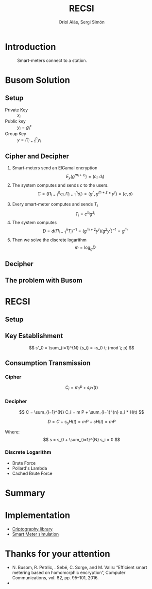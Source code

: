 #+TITLE: RECSI
#+author: Oriol Alàs, Sergi Simón

#+REVEAL_INIT_OPTIONS: slideNumber:"c/t"
#+OPTIONS: toc:nil

* Introduction
#+begin_comment
Oriol
#+end_comment
#+caption: Smart-meters connect to a station.
[[file:img/smartmeter.png]]

#+begin_comment
- Selling personal information.
- Can be used for other purposes than predicting the energy
  consumption in a day.
#+end_comment

* Busom Solution
#+begin_comment
Sergi fins decipher, Oriol the problem.
#+end_comment
** Setup
- Private Key :: $x_i$
- Public key :: $y_i = g^x_i$
- Group Key :: $y = \Pi_{i=1}^n y_i$

#+begin_comment
Server checks that everyone is who say it is.
#+end_comment
** Cipher and Decipher
1. Smart-meters send an ElGamal encryption
   \[ E_y(g^{m_i + z_i}) = (c_i, d_i) \]
2. The system computes and sends $c$ to the users.
   \[ C = (\Pi _{i=1}^{n} c_i, \Pi _{i=1}^{n} d_i) = (g^r, g^{m + z} * y^{r}) = (c, d) \]
#+REVEAL: split
3. [@3] Every smart-meter computes and sends $T_i$
   \[ T_i = c^{x_i} g^{z_i} \]
4. The system computes
   \[ D = d  (\Pi _{i=1}^{n} T_i)^{-1} = (g^{m+z}  y^r)  (g^{z}  y^r)^{-1} = g^m \]
5. Then we solve the discrete logarithm
   \[ m = \log_g D \]

** Decipher
** The problem with Busom
#+begin_comment
Explain that
- An attacker can get every two rounds a message from one person,
  discarding every other message
#+end_comment
* RECSI
#+begin_comment
Oriol Setup i KE. Sergi CT
#+end_comment
** Setup
#+begin_comment
- Elliptic Curve (p192) with the generator.
- Hash function (SHA-256)
#+end_comment
** Key Establishment

\[ s'_0 = \sum_{i=1}^{N} {s_i} = -s_0 \; (mod \; p) \]

#+begin_comment
- Use Busom as it can not be exploited to get personal information.
#+end_comment
** Consumption Transmission
*** Cipher
\[ C_i =  m_i P + s_i H(t) \]

*** Decipher
\[ C =  \sum_{i=1}^{N} C_i = m P + \sum_{i=1}^{n} s_i  * H(t) \]

\[ D = C + s_o H(t) = m P + s H(t) = m P \]

Where:
\[ s = s_0 + \sum_{i=1}^{N} s_i = 0 \]

*** Discrete Logarithm
- Brute Force
- Pollard's Lambda
- Cached Brute Force

#+begin_comment
Explain that the discrete logarithm is solvable because
the message is always small (adding all of them can't be higher than 10000).
#+end_comment

* Summary
#+begin_comment
- Busom solution and problem
- RECSI and how it uses Busom for a Key set up.

The implementation was done in Java. It can be found at this repositories.
#+end_comment
* Implementation
- [[https://github.com/Oriolac/cig-lib][Criptography library]]
- [[https://github.com/Oriolac/smart-metering-simulation][Smart Meter simulation]]

* Thanks for your attention
- N. Busom, R. Petrlic, . Sebé, C. Sorge, and M. Valls: “Efficient smart metering based on homomorphic encryption”, Computer Communications, vol. 82, pp. 95–101, 2016.
-
